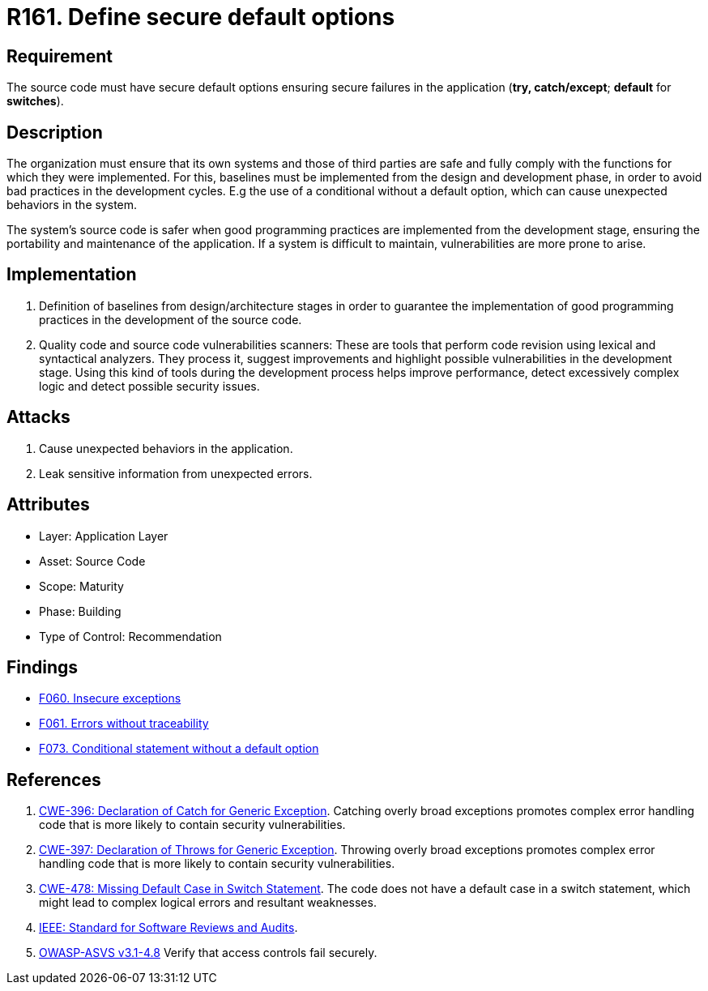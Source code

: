 :slug: rules/161/
:category: source
:description: This document contains the details of the security requirements related to the definition and management of source code in the organization. This requirement establishes the importance of defining secure default options in order to avoid unexpected behaviors in the application.
:keywords: Default, Source Code, Conditional, Programming, ASVS, CWE
:rules: yes

= R161. Define secure default options

== Requirement

The source code must have secure default options
ensuring secure failures in the application
(**try, catch/except**; *default* for *switches*).

== Description

The organization must ensure that its own systems and those of third parties
are safe and fully comply with the functions for which they were implemented.
For this, baselines must be implemented from the design
and development phase,
in order to avoid bad practices in the development cycles.
E.g the use of a conditional without a default option,
which can cause unexpected behaviors in the system.

The system's source code is safer when good programming practices are
implemented from the development stage,
ensuring the portability and maintenance of the application.
If a system is difficult to maintain,
vulnerabilities are more prone to arise.

== Implementation

. Definition of baselines from design/architecture stages
in order to guarantee the implementation of good programming practices
in the development of the source code.

. Quality code and source code vulnerabilities scanners:
These are tools that perform code revision using lexical and syntactical
analyzers. They process it, suggest improvements and highlight possible
vulnerabilities in the development stage.
Using this kind of tools during the development process
helps improve performance, detect excessively complex logic
and detect possible security issues.

== Attacks

. Cause unexpected behaviors in the application.
. Leak sensitive information from unexpected errors.

== Attributes

* Layer: Application Layer
* Asset: Source Code
* Scope: Maturity
* Phase: Building
* Type of Control: Recommendation

== Findings

* [inner]#link:/web/findings/060/[F060. Insecure exceptions]#

* [inner]#link:/web/findings/061/[F061. Errors without traceability]#

* [inner]#link:/web/findings/073/[F073. Conditional statement without a default option]#

== References

. [[r1]] link:https://cwe.mitre.org/data/definitions/396.html[CWE-396: Declaration of Catch for Generic Exception].
Catching overly broad exceptions promotes complex error handling code that is
more likely to contain security vulnerabilities.

. [[r2]] link:https://cwe.mitre.org/data/definitions/397.html[CWE-397: Declaration of Throws for Generic Exception].
Throwing overly broad exceptions promotes complex error handling code that is
more likely to contain security vulnerabilities.

. [[r3]] link:https://cwe.mitre.org/data/definitions/478.html[CWE-478: Missing Default Case in Switch Statement].
The code does not have a default case in a switch statement,
which might lead to complex logical errors and resultant weaknesses.

. [[r3]] link:https://standards.ieee.org/findstds/standard/1028-2008.html[IEEE: Standard for Software Reviews and Audits].

. [[r4]] link:https://www.owasp.org/index.php/ASVS_V4_Access_Control[OWASP-ASVS v3.1-4.8]
Verify that access controls fail securely.
